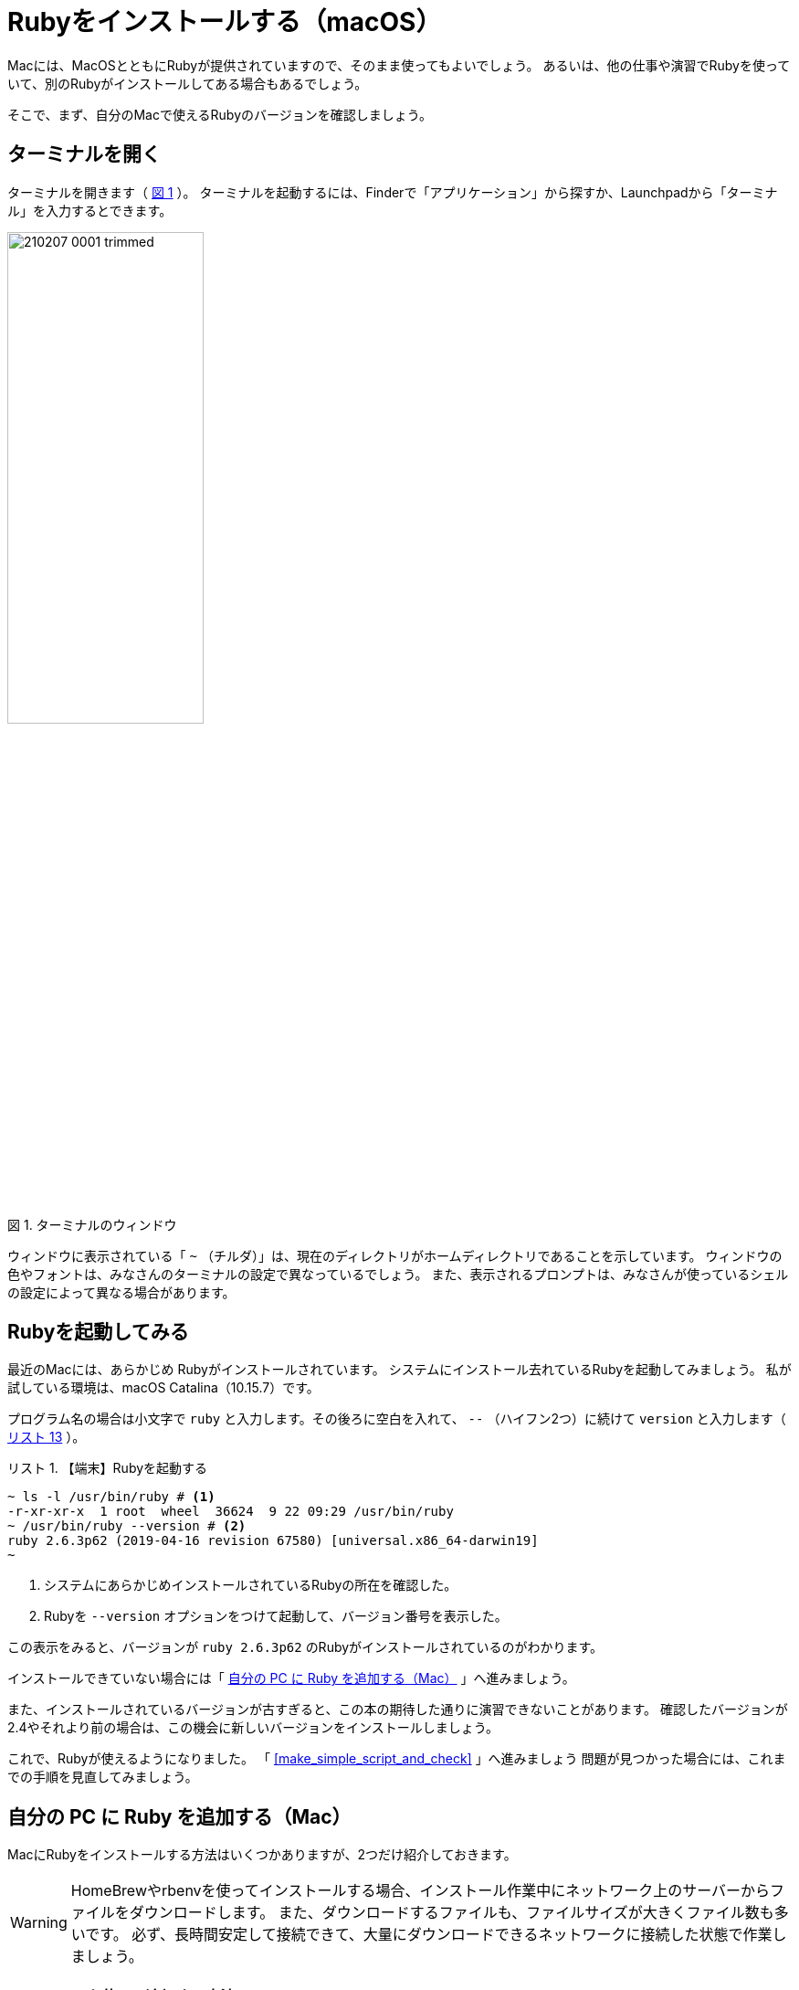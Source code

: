 :linkcss:
:stylesdir: css
:stylesheet: mystyle.css
:twoinches: width='360'
:full-width: width='100%'
:three-quarters-width: width='75%'
:two-thirds-width: width='66%'
:half-width: width='50%'
:half-size:
:one-thirds-width: width='33%'
:one-quarters-width: width='25%'
:thumbnail: width='60'
:imagesdir: images
:sourcesdir: codes
:icons: font
:hide-uri-scheme!:
:figure-caption: 図
:example-caption: リスト
:table-caption: 表
:appendix-caption: 付録
:xrefstyle: short
:section-refsig:
:chapter-refsig:

= Rubyをインストールする（macOS）

Macには、MacOSとともにRubyが提供されていますので、そのまま使ってもよいでしょう。
あるいは、他の仕事や演習でRubyを使っていて、別のRubyがインストールしてある場合もあるでしょう。

そこで、まず、自分のMacで使えるRubyのバージョンを確認しましょう。

== ターミナルを開く

ターミナルを開きます（ <<terminal_prompt_00>> ）。
ターミナルを起動するには、Finderで「アプリケーション」から探すか、Launchpadから「ターミナル」を入力するとできます。

[[terminal_prompt_00]]
.ターミナルのウィンドウ
image::210207-0001_trimmed.jpg[{half-width}]

ウィンドウに表示されている「 `~` （チルダ）」は、現在のディレクトリがホームディレクトリであることを示しています。
ウィンドウの色やフォントは、みなさんのターミナルの設定で異なっているでしょう。
また、表示されるプロンプトは、みなさんが使っているシェルの設定によって異なる場合があります。

== Rubyを起動してみる

最近のMacには、あらかじめ Rubyがインストールされています。
システムにインストール去れているRubyを起動してみましょう。
私が試している環境は、macOS Catalina（10.15.7）です。

プログラム名の場合は小文字で `ruby` と入力します。その後ろに空白を入れて、 `--` （ハイフン2つ）に続けて `version` と入力します（ <<start_ruby_mac_03>> ）。


[[start_run_mac_01]]
.【端末】Rubyを起動する
[example]
--
[source,console]
----
~ ls -l /usr/bin/ruby # <1>
-r-xr-xr-x  1 root  wheel  36624  9 22 09:29 /usr/bin/ruby
~ /usr/bin/ruby --version # <2>
ruby 2.6.3p62 (2019-04-16 revision 67580) [universal.x86_64-darwin19]
~ 
----
<1>  システムにあらかじめインストールされているRubyの所在を確認した。
<2>  Rubyを `--version` オプションをつけて起動して、バージョン番号を表示した。
--

この表示をみると、バージョンが `ruby 2.6.3p62` のRubyがインストールされているのがわかります。

インストールできていない場合には「 <<install_ruby_on_mac>> 」へ進みましょう。

また、インストールされているバージョンが古すぎると、この本の期待した通りに演習できないことがあります。
確認したバージョンが2.4やそれより前の場合は、この機会に新しいバージョンをインストールしましょう。


これで、Rubyが使えるようになりました。
「 <<make_simple_script_and_check>> 」へ進みましょう
問題が見つかった場合には、これまでの手順を見直してみましょう。


[[install_ruby_on_mac]]
== 自分の PC に Ruby を追加する（Mac）

MacにRubyをインストールする方法はいくつかありますが、2つだけ紹介しておきます。

[WARNING]
--
HomeBrewやrbenvを使ってインストールする場合、インストール作業中にネットワーク上のサーバーからファイルをダウンロードします。
また、ダウンロードするファイルも、ファイルサイズが大きくファイル数も多いです。
必ず、長時間安定して接続できて、大量にダウンロードできるネットワークに接続した状態で作業しましょう。
--


=== Homebrewを使って追加する方法

Homebrewは、パッケージの導入や保守をするパッケージマネージャと呼ばれるツールの一種です。
Rubyだけではなく、多くのパッケージを提供しています。

プロジェクトやディレクトリによらず、同じバージョンのRubyを使いたい人は、HomeBrewの提供するRubyのパッケージを使うとよいでしょう。
そうではなく、プロジェクトやディレクトリによって異なるバージョンを切り替えて使いたい場合は、<<rbenv_01>> を参照してください。

HomeBrewを導入するには、HomeBrewのWebサイトを訪問して、トップページの指示に従います。

HomeBrewのWebサイト:: `https://brew.sh/index_ja`

[TIP]
--
HomeBrewを使うには「Command Line Tools for Xcode」が必要です。
最近のHomeBrewには、「Command Line Tools for Xcode」を導入するスクリプトが含まれているようですが、もしコンパイラのインストールで躓くようなら、個別にインストールしておくとHomeBrewのインストールがスムーズに進むでしょう。
--


HomeBrewが導入できたら、Rubyのパッケージをインストールします（ <<brew_install_ruby_01>> ）。

[[brew_install_ruby_01]]
.【端末】HomeBrewでRubyをインストールする
[example]
--
[source,console]
----
~ brew install ruby
----
--

特定のバージョンを指定してインストールする方法もあります（ <<brew_install_ruby_02>> ）。

[[brew_install_ruby_02]]
.【端末】HomeBrewでバージョンを指定してRubyをインストールする（2.7を指定した例）
[example]
--
[source,console]
----
~ brew install ruby@2.7
----
--

[[rbenv_01]]
=== rbenvを使って追加する方法

Rubyの複数のバージョンを、プロジェクトや作業用のディレクトリごとに切り替えて使いたいときは、 ((rbenv)) （ `https://github.com/rbenv/rbenv` ）を使います。

この方法では、HomeBrewを使いますが、HomeBrewのRubyパッケージはインストールしません。
代わりに、rbenv パッケージと ruby-build パッケージをインストールして、複数のRubyを切り替えて使えるしくみを用意します。

まず。rbenv と ruby-build をインストールします（ <<rbenv_install_ruby_01>> ）。

[[rbenv_install_ruby_01]]
.【端末】HomeBrewを使って  `rbenv` と `ruby-build` をインストールする
[example]
--
[source,console]
----
~ brew install rbenv ruby-install # <1>
----
<1> `brew` コマンドは、インストールしたい複数のパッケージを列挙すれば、まとめてインストールできる。
--

次に、rbenv を使うための初期処理を、ターミナルを起動するとき読み込まれるシェルスクリプトに追加します。
あらかじめ、自分がターミナルで使っているシェルを確認しておきます（ <<check_termial_shell>> ）。

[[check_termial_shell]]
.【端末】ターミナル起動時に読み込まれるシェルの種類を調べる
[example]
--
[source,console]
----
~ dscl . -read /Users/$USER UserShell
UserShell: /usr/local/bin/zsh # <1>
----
<1> `zsh` を使っている場合の例
--

自分が使っているシェルに応じて、ターミナル起動時に読み込まれるシェルスクリプトを編集します。
編集にはテキストエディターを使います。

bashの場合は、 `~/.bashrc` に初期処理を追記します（ <<rbenv_install_ruby_02>> ）。

[[rbenv_install_ruby_02]]
.【BASH】 `~/.bashrc` の末尾に追記する
[example]
--
[source,shell]
----
PATH="$HOME/.rbenv/bin:$PATH"
if which rbenv > /dev/null; then eval "$(rbenv init -)"; fi
----
--

zshの場合は、`~/.zshenv` と `~/.zshrc` に初期処理を追記します（ <<rbenv_install_ruby_03>> 、 <<rbenv_install_ruby_04>> ）。
`~/.zshenv` がないときは、新しく作成します。

[[rbenv_install_ruby_03]]
.【ZSH】 `~/.zshenv` の末尾に環境変数を追記する
[example]
--
[source,shell]
----
export PATH="$HOME/.rbenv/bin:$HOME/.rbenv/shims:$PATH"
----
--

[[rbenv_install_ruby_04]]
.【ZSH】 `~/.zshrc` の末尾に追記する
[example]
--
[source,shell]
----
eval "$(rbenv init - zsh)"
----
--

bash、zsh ともに編集が済んだらターミナルを開き直します。
わかる人は source コマンドを使ってもかまいません。

利用可能な Rubyバージョンの一覧を表示してみましょう（ <<rbenv_install_ruby_05>> ）。

[[rbenv_install_ruby_05]]
.【端末】 利用可能なRubyバージョンの一覧を調べる
[example]
--
[source,console]
----
~ rbenv install --list
2.5.8
2.6.6
2.7.2
3.0.0
（略）
----
--

ここから使いたいバージョンを選びます。
この本の演習では、2.5 以降であれば使えます。
調べた中から、比較的新しいバージョンを使うようにしましょう。

ここでは、 `2.7.2` をインストールしてみます（ <<rbenv_install_ruby_06>> ）。
少し時間がかかりますが、待ちましょう。

[[rbenv_install_ruby_06]]
.【端末】  `2.7.2` をインストールする
[example]
--
[source,console]
----
~ rbenv install 2.7.2
Downloading ruby-2.7.2.tar.bz2...
-> https://cache.ruby-lang.org/pub/ruby/2.7/ruby-2.7.2.tar.bz2
Installing ruby-2.7.2...
ruby-build: using readline from homebrew

（インストールが終わるまで待つ）

Installed ruby-2.7.2 to /Users/kuboaki/.rbenv/versions/2.7.2
----
--

インストールが終わったら、演習用に作成したディレクトリ（演習用のワークスペースと呼ぶことにしましたね）へ移動します（ <<cd_work_dir_01>>  ）。

[IMPORTANT]
--
rbenvを使うと、利用するディレクトリに応じて Rubyのバージョンを選択できるようになります。
rbenv を使ったRubyを使うときは、自分が使いたいディレクトリへ移動して、使用するバージョンを設定しましょう。
--

[[cd_work_dir_01]]
.【端末】演習用ワークスペースへ移動する
[example]
--
[source,console]
----
~ mkdir rubybook # <1>
~ cd rubybook # <2>
rubybook # <3>
----
<1> もしワークスペース用ディレクトリを作っていなかったら、作成する。
<2> 作成したワークスペース用ディレクトリへ移動した。
<3> この `rubybok` はプロンプト（入力促進記号）として表示しているディレクトリ名。
--

ワークスペースで使うRubyを `2.7.2` に設定します。
リスト中、行頭の `rubybook` はプロンプトとして表示している現在のディレクトリ名なのに注意してください（ <<rbenv_install_ruby_07>> ）。

[[rbenv_install_ruby_07]]
.【端末】ワークスペースのRubyを  `2.7.2` に設定する
[example]
--
[source,console]
----
rubybook rbenv local 2.7.2 # <1>
rubybook rbenv versions # <2>
  system
  2.7.1
* 2.7.2 (set by /Users/kuboaki/rubybook/.ruby-version) # <3>
  3.0.0
----
<1> `local` コマンドで、現在のディレクトリで使うRubyのバージョンを設定している。
<2> `versions` コマンドで rbenvでインストールしたRubyのバージョンを表示した。
<3> `*` がついているのが、現在のディレクトリが設定しているRubyのバージョン。
--


== インストールできたか確認する

Ruby を起動してみましょう。

ターミナルを開きます。 <<start_ruby_mac_03>> のように、Rubyコマンドにバージョン番号表示のオプションを指定して起動します。

[[start_ruby_mac_03]]
.【端末】Rubyを起動する（ホームディレクトリ）
[example]
--
[source,console]
----
~ ruby --version
ruby 2.6.3p62 (2019-04-16 revision 67580) [x86_64-darwin19]
----
--

この表示では、ホームディレクトリでは、バージョンが `2.6.4.p104` のRubyが使われていることががわかります。

では、ワークスペースの場合はどうでしょう（ <<start_ruby_mac_04>> ）。

[[start_ruby_mac_04]]
.【端末】Rubyを起動する（ワークスペース）
[example]
--
[source,console]
----
~ cd rubybook
rubybooy ruby --version
ruby 2.7.2p137 (2020-10-01 revision 5445e04352) [x86_64-darwin19]
----
--

この表示では、ワークスペースでは、バージョンが `2.7.2p137` のRubyが使われるていることがわかります。

もし、 <<start_ruby_mac_05>> のような表示になった場合には、Rubyのインストールで問題が起きているか、起動できない状態になっています。

[[start_ruby_mac_05]]
.【端末】Rubyが起動できなかったとき
[example]
--
[source,console]
----
~ ruby --version
zsh: command not found: ruby
----
--

この場合は、インストールのどこかに問題があった可能性があります。
インストールした手順を見直してみましょう。

